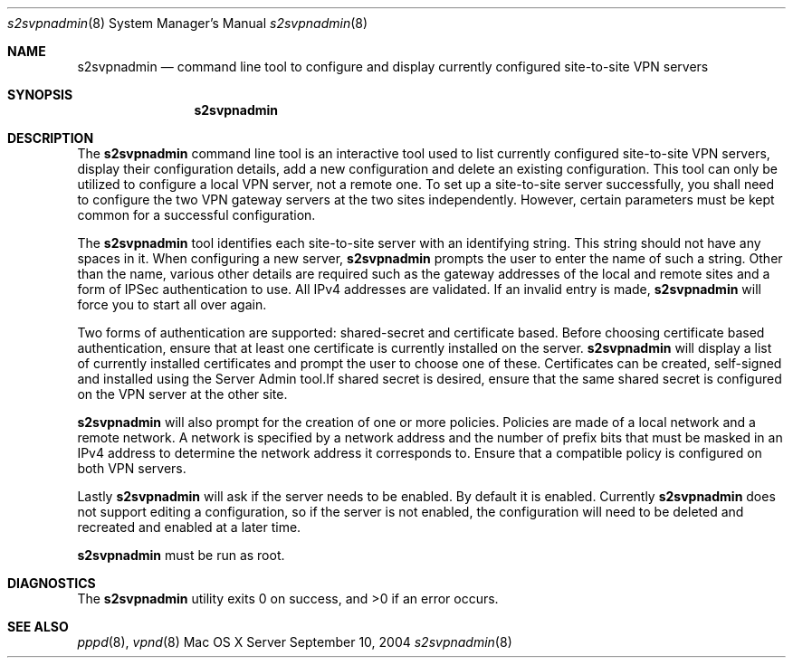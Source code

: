 .\"     @(#)s2svpnadmin.8	1.0
.\" 
.\" Copyright (c) 2000-2012 Apple Computer, Inc., all rights reserved.
.\" Distributed only as part of Mac OS X Server
.\" 
.\" IMPORTANT NOTE: This file is licensed only for use on Apple-branded
.\" computers and is subject to the terms and conditions of the Apple Software
.\" License Agreement accompanying the package this file is a part of.
.\" You may not port this file to another platform without Apple's written consent.
.\" 
.Dd September 10, 2004
.Dt s2svpnadmin 8
.Os "Mac OS X Server"
.Sh NAME
.Nm s2svpnadmin
.Nd command line tool to configure and display currently configured site-to-site VPN servers
.Sh SYNOPSIS
.Nm
.Sh DESCRIPTION
The
.Nm
command line tool is an interactive tool used to list currently configured
site-to-site VPN servers, display their configuration details, add a new
configuration and delete an existing configuration. This tool can only be
utilized to configure a local VPN server, not a remote one. To set up a
site-to-site server successfully, you shall need to configure the two VPN
gateway servers at the two sites independently. However, certain parameters
must be kept common for a successful configuration.
.Pp
The
.Nm
tool identifies each site-to-site server with an identifying string. This
string should not have any spaces in it. When configuring a new server,
.Nm
prompts the user to enter the name of such a string. Other than the name, 
various other details are required such as the gateway addresses of the local
and remote sites and a form of IPSec authentication to use. All IPv4 addresses
are validated. If an invalid entry is made,
.Nm
will force you to start all over again.
.Pp
Two forms of authentication are supported: shared-secret and certificate based.
Before choosing certificate based authentication, ensure that at least one
certificate is currently installed on the server.
.Nm
will display a list of currently installed certificates and prompt the user
to choose one of these. Certificates can be created, self-signed and installed
using the Server Admin tool.If shared secret is  desired, ensure that the same
shared secret is configured on the VPN server at the other site.
.Pp 
.Nm
will also prompt for the creation of one or more policies. Policies are
made of a local network and a remote network. A network is specified by a
network address and the number of prefix bits that must be masked in an
IPv4 address to determine the network address it corresponds to. Ensure that
a compatible policy is configured on both VPN servers.
.Pp
Lastly
.Nm
will ask if the server needs to be enabled. By default it is enabled. Currently
.Nm
does not support editing a configuration, so if the server is not enabled,
the configuration will need to be deleted and recreated and enabled at a
later time.
.Pp
.Nm
must be run as root.
.Sh DIAGNOSTICS
.Ex -std
.Sh SEE ALSO
.Xr pppd 8 ,
.Xr vpnd 8
